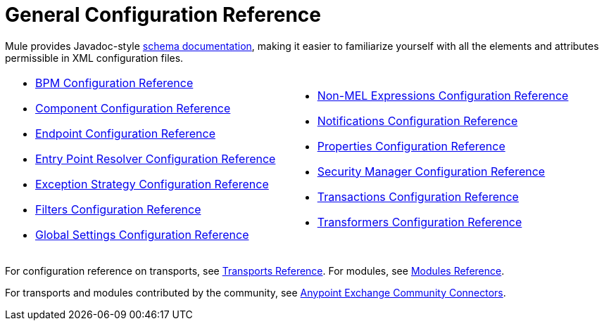 = General Configuration Reference
:keywords: esb, configure, finetune

Mule provides Javadoc-style link:http://www.mulesoft.org/docs/site/3.0.0/schemadocs/[schema documentation], making it easier to familiarize yourself with all the elements and attributes permissible in XML configuration files.

[width="100%",cols="50%,50%",]
|===
a|
* link:/mule-user-guide/v/3.8/bpm-configuration-reference[BPM Configuration Reference]
* link:/mule-user-guide/v/3.8/component-configuration-reference[Component Configuration Reference]
* link:/mule-user-guide/v/3.8/endpoint-configuration-reference[Endpoint Configuration Reference]
* link:/mule-user-guide/v/3.8/entry-point-resolver-configuration-reference[Entry Point Resolver Configuration Reference]
* link:/mule-user-guide/v/3.8/exception-strategy-configuration-reference[Exception Strategy Configuration Reference]
* link:/mule-user-guide/v/3.8/filters-configuration-reference[Filters Configuration Reference]
* link:/mule-user-guide/v/3.8/global-settings-configuration-reference[Global Settings Configuration Reference]
 a|
* link:/mule-user-guide/v/3.8/non-mel-expressions-configuration-reference[Non-MEL Expressions Configuration Reference]
* link:/mule-user-guide/v/3.8/notifications-configuration-reference[Notifications Configuration Reference]
* link:/mule-user-guide/v/3.8/properties-configuration-reference[Properties Configuration Reference]
* link:/mule-user-guide/v/3.8/security-manager-configuration-reference[Security Manager Configuration Reference]
* link:/mule-user-guide/v/3.8/transactions-configuration-reference[Transactions Configuration Reference]
* link:/mule-user-guide/v/3.8/transformers-configuration-reference[Transformers Configuration Reference]
|===

For configuration reference on transports, see link:/mule-user-guide/v/3.8/transports-reference[Transports Reference]. For modules, see link:/mule-user-guide/v/3.8/modules-reference[Modules Reference].

For transports and modules contributed by the community, see link:https://www.mulesoft.com/exchange#!/?types=connector&filters=Community&sortBy=name[Anypoint Exchange Community Connectors].
